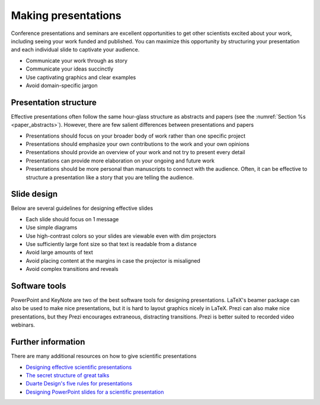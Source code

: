 Making presentations
====================
Conference presentations and seminars are excellent opportunities to get other scientists excited about your work, including seeing your work funded and published. You can maximize this opportunity by structuring your presentation and each individual slide to captivate your audience.

* Communicate your work through as story
* Communicate your ideas succinctly
* Use captivating graphics and clear examples
* Avoid domain-specific jargon


Presentation structure
----------------------
Effective presentations often follow the same hour-glass structure as abstracts and papers (see the :numref:`Section %s <paper_abstracts>`). However, there are few salient differences between presentations and papers

* Presentations should focus on your broader body of work rather than one specific project
* Presentations should emphasize your own contributions to the work and your own opinions
* Presentations should provide an overview of your work and not try to present every detail
* Presentations can provide more elaboration on your ongoing and future work
* Presentations should be more personal than manuscripts to connect with the audience. Often, it can be effective to structure a presentation like a story that you are telling the audience.


Slide design
------------
Below are several guidelines for designing effective slides

* Each slide should focus on 1 message
* Use simple diagrams    
* Use high-contrast colors so your slides are viewable even with dim projectors
* Use sufficiently large font size so that text is readable from a distance
* Avoid large amounts of text
* Avoid placing content at the margins in case the projector is misaligned
* Avoid complex transitions and reveals


Software tools
--------------
PowerPoint and KeyNote are two of the best software tools for designing presentations. LaTeX's beamer package can also be used to make nice presentations, but it is hard to layout graphics nicely in LaTeX. Prezi can also make nice presentations, but they Prezi encourages extraneous, distracting transitions. Prezi is better suited to recorded video webinars.


Further information
-------------------
There are many additional resources on how to give scientific presentations

* `Designing effective scientific presentations <https://www.youtube.com/watch?v=Hp7Id3Yb9XQ>`_
* `The secret structure of great talks <https://www.ted.com/talks/nancy_duarte_the_secret_structure_of_great_talks>`_
* `Duarte Design's five rules for presentations <https://www.youtube.com/watch?v=hT9GGmundag>`_
* `Designing PowerPoint slides for a scientific presentation <http://www.northwestern.edu/climb/resources/oral-communication-skills/designing-PowerPoint-slides.html>`_

